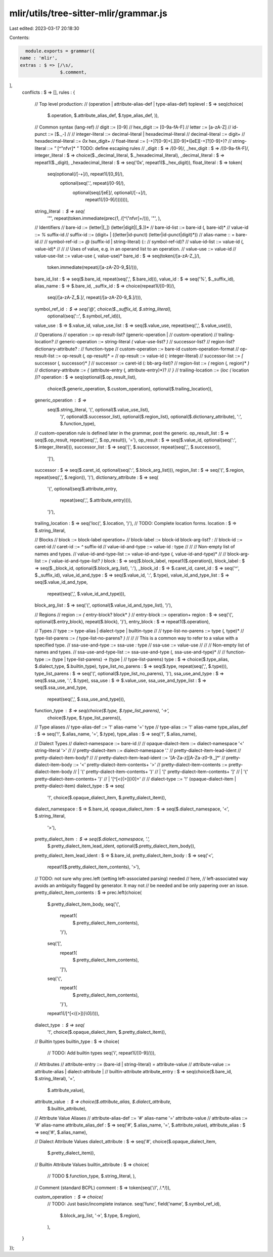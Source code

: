 mlir/utils/tree-sitter-mlir/grammar.js
======================================

Last edited: 2023-03-17 20:18:30

Contents:

.. code-block:: js

    module.exports = grammar({
  name : 'mlir',
  extras : $ => [/\s/,
                 $.comment,
],
  conflicts : $ => [],
  rules : {
    // Top level production:
    //   (operation | attribute-alias-def | type-alias-def)
    toplevel : $ => seq(choice(
                 $.operation,
                 $.attribute_alias_def,
                 $.type_alias_def,
                 )),

    // Common syntax (lang-ref)
    //  digit     ::= [0-9]
    //  hex_digit ::= [0-9a-fA-F]
    //  letter    ::= [a-zA-Z]
    //  id-punct  ::= [$._-]
    //
    //  integer-literal ::= decimal-literal | hexadecimal-literal
    //  decimal-literal ::= digit+
    //  hexadecimal-literal ::= `0x` hex_digit+
    //  float-literal ::= [-+]?[0-9]+[.][0-9]*([eE][-+]?[0-9]+)?
    //  string-literal  ::= `"` [^"\n\f\v\r]* `"`   TODO: define escaping rules
    //
    _digit : $ => /[0-9]/,
    _hex_digit : $ => /[0-9a-fA-F]/,
    integer_literal : $ => choice($._decimal_literal, $._hexadecimal_literal),
    _decimal_literal : $ => repeat1($._digit),
    _hexadecimal_literal : $ => seq('0x', repeat1($._hex_digit)),
    float_literal : $ => token(
                      seq(optional(/[-+]/), repeat1(/[0_9]/),
                          optional(seq('.', repeat(/[0-9]/),
                                       optional(seq(/[eE]/, optional(/[-+]/),
                                                    repeat1(/[0-9]/))))))),
    string_literal : $ => seq(
                       '"',
                       repeat(token.immediate(prec(1, /[^\\"\n\f\v\r]+/))),
                       '"',
                       ),

    // Identifiers
    //   bare-id ::= (letter|[_]) (letter|digit|[_$.])*
    //   bare-id-list ::= bare-id (`,` bare-id)*
    //   value-id ::= `%` suffix-id
    //   suffix-id ::= (digit+ | ((letter|id-punct) (letter|id-punct|digit)*))
    //   alias-name :: = bare-id
    //
    //   symbol-ref-id ::= `@` (suffix-id | string-literal) (`::`
    //   symbol-ref-id)?
    //   value-id-list ::= value-id (`,` value-id)*
    //
    //   // Uses of value, e.g. in an operand list to an operation.
    //   value-use ::= value-id
    //   value-use-list ::= value-use (`,` value-use)*
    bare_id : $ => seq(token(/[a-zA-Z_]/),
                       token.immediate(repeat(/[a-zA-Z0-9_$]/))),
    bare_id_list : $ => seq($.bare_id, repeat(seq(',', $.bare_id))),
    value_id : $ => seq('%', $._suffix_id),
    alias_name : $ => $.bare_id,
    _suffix_id : $ => choice(repeat1(/[0-9]/),
                             seq(/[a-zA-Z_$.]/, repeat(/[a-zA-Z0-9_$.]/))),
    symbol_ref_id : $ => seq('@', choice($._suffix_id, $.string_literal),
                             optional(seq('::', $.symbol_ref_id))),
    value_use : $ => $.value_id,
    value_use_list : $ => seq($.value_use, repeat(seq(',', $.value_use))),

    // Operations
    //   operation            ::= op-result-list? (generic-operation |
    //                            custom-operation)
    //                            trailing-location?
    //   generic-operation    ::= string-literal `(` value-use-list? `)`
    //   successor-list?
    //                            region-list? dictionary-attribute? `:`
    //                            function-type
    //   custom-operation     ::= bare-id custom-operation-format
    //   op-result-list       ::= op-result (`,` op-result)* `=`
    //   op-result            ::= value-id (`:` integer-literal)
    //   successor-list       ::= `[` successor (`,` successor)* `]`
    //   successor            ::= caret-id (`:` bb-arg-list)?
    //   region-list          ::= `(` region (`,` region)* `)`
    //   dictionary-attribute ::= `{` (attribute-entry (`,` attribute-entry)*)?
    //                            `}`
    //   trailing-location    ::= (`loc` `(` location `)`)?
    operation : $ => seq(optional($.op_result_list),
                         choice($.generic_operation, $.custom_operation),
                         optional($.trailing_location)),
    generic_operation : $ =>
                          seq($.string_literal, '(', optional($.value_use_list),
                              ')', optional($.successor_list),
                              optional($.region_list),
                              optional($.dictionary_attribute), ':',
                              $.function_type),
    // custom-operation rule is defined later in the grammar, post the generic.
    op_result_list : $ => seq($.op_result, repeat(seq(',', $.op_result)), '='),
    op_result : $ => seq($.value_id, optional(seq(':', $.integer_literal))),
    successor_list : $ => seq('[', $.successor, repeat(seq(',', $.successor)),
                              ']'),
    successor : $ => seq($.caret_id, optional(seq(':', $.block_arg_list))),
    region_list : $ => seq('(', $.region, repeat(seq(',', $.region)), ')'),
    dictionary_attribute : $ => seq(
                             '{',
                             optional(seq($.attribute_entry,
                                          repeat(seq(',', $.attribute_entry)))),
                             '}'),
    trailing_location : $ => seq('loc(', $.location, ')'),
    // TODO: Complete location forms.
    location : $ => $.string_literal,

    // Blocks
    //   block           ::= block-label operation+
    //   block-label     ::= block-id block-arg-list? `:`
    //   block-id        ::= caret-id
    //   caret-id        ::= `^` suffix-id
    //   value-id-and-type ::= value-id `:` type
    //
    //   // Non-empty list of names and types.
    //   value-id-and-type-list ::= value-id-and-type (`,` value-id-and-type)*
    //
    //   block-arg-list ::= `(` value-id-and-type-list? `)`
    block : $ => seq($.block_label, repeat1($.operation)),
    block_label : $ => seq($._block_id, optional($.block_arg_list), ':'),
    _block_id : $ => $.caret_id,
    caret_id : $ => seq('^', $._suffix_id),
    value_id_and_type : $ => seq($.value_id, ':', $.type),
    value_id_and_type_list : $ => seq($.value_id_and_type,
                                      repeat(seq(',', $.value_id_and_type))),
    block_arg_list : $ => seq('(', optional($.value_id_and_type_list), ')'),

    // Regions
    //   region      ::= `{` entry-block? block* `}`
    //   entry-block ::= operation+
    region : $ => seq('{', optional($.entry_block), repeat($.block), '}'),
    entry_block : $ => repeat1($.operation),

    // Types
    //   type ::= type-alias | dialect-type | builtin-type
    //
    //   type-list-no-parens ::=  type (`,` type)*
    //   type-list-parens ::= `(` type-list-no-parens? `)`
    //
    //   // This is a common way to refer to a value with a specified type.
    //   ssa-use-and-type ::= ssa-use `:` type
    //   ssa-use ::= value-use
    //
    //   // Non-empty list of names and types.
    //   ssa-use-and-type-list ::= ssa-use-and-type (`,` ssa-use-and-type)*
    //
    //   function-type ::= (type | type-list-parens) `->` (type |
    //   type-list-parens)
    type : $ => choice($.type_alias, $.dialect_type, $.builtin_type),
    type_list_no_parens : $ => seq($.type, repeat(seq(',', $.type))),
    type_list_parens : $ => seq('(', optional($.type_list_no_parens), ')'),
    ssa_use_and_type : $ => seq($.ssa_use, ':', $.type),
    ssa_use : $ => $.value_use,
    ssa_use_and_type_list : $ => seq($.ssa_use_and_type,
                                     repeat(seq(',', $.ssa_use_and_type))),
    function_type : $ => seq(choice($.type, $.type_list_parens), '->',
                             choice($.type, $.type_list_parens)),

    // Type aliases
    //   type-alias-def ::= '!' alias-name '=' type
    //   type-alias ::= '!' alias-name
    type_alias_def : $ => seq('!', $.alias_name, '=', $.type),
    type_alias : $ => seq('!', $.alias_name),

    // Dialect Types
    //   dialect-namespace ::= bare-id
    //
    //   opaque-dialect-item ::= dialect-namespace '<' string-literal '>'
    //
    //   pretty-dialect-item ::= dialect-namespace '.'
    //   pretty-dialect-item-lead-ident
    //                                                 pretty-dialect-item-body?
    //
    //   pretty-dialect-item-lead-ident ::= '[A-Za-z][A-Za-z0-9._]*'
    //   pretty-dialect-item-body ::= '<' pretty-dialect-item-contents+ '>'
    //   pretty-dialect-item-contents ::= pretty-dialect-item-body
    //                                 | '(' pretty-dialect-item-contents+ ')'
    //                                 | '[' pretty-dialect-item-contents+ ']'
    //                                 | '{' pretty-dialect-item-contents+ '}'
    //                                 | '[^[<({>\])}\0]+'
    //
    //   dialect-type ::= '!' (opaque-dialect-item | pretty-dialect-item)
    dialect_type : $ => seq(
                     '!', choice($.opaque_dialect_item, $.pretty_dialect_item)),
    dialect_namespace : $ => $.bare_id,
    opaque_dialect_item : $ => seq($.dialect_namespace, '<', $.string_literal,
                                   '>'),
    pretty_dialect_item : $ => seq($.dialect_namespace, '.',
                                   $.pretty_dialect_item_lead_ident,
                                   optional($.pretty_dialect_item_body)),
    pretty_dialect_item_lead_ident : $ => $.bare_id,
    pretty_dialect_item_body : $ => seq('<',
                                        repeat1($.pretty_dialect_item_contents),
                                        '>'),
    // TODO: not sure why prec.left (setting left-associated parsing) needed
    // here,
    // left-associated way avoids an ambiguity flagged by generator. It may not
    // be needed and be only papering over an issue.
    pretty_dialect_item_contents : $ => prec.left(choice(
                                     $.pretty_dialect_item_body,
                                     seq('(',
                                         repeat1(
                                             $.pretty_dialect_item_contents),
                                         ')'),
                                     seq('[',
                                         repeat1(
                                             $.pretty_dialect_item_contents),
                                         ']'),
                                     seq('{',
                                         repeat1(
                                             $.pretty_dialect_item_contents),
                                         '}'),
                                     repeat1(/[^\[<({>\])}\\0]/))),
    dialect_type : $ => seq(
                     '!', choice($.opaque_dialect_item, $.pretty_dialect_item)),

    // Builtin types
    builtin_type : $ => choice(
                     // TODO: Add builtin types
                     seq('i', repeat1(/[0-9]/))),

    // Attributes
    //   attribute-entry ::= (bare-id | string-literal) `=` attribute-value
    //   attribute-value ::= attribute-alias | dialect-attribute |
    //   builtin-attribute
    attribute_entry : $ => seq(choice($.bare_id, $.string_literal), '=',
                               $.attribute_value),
    attribute_value : $ => choice($.attribute_alias, $.dialect_attribute,
                                  $.builtin_attribute),

    // Attribute Value Aliases
    //   attribute-alias-def ::= '#' alias-name '=' attribute-value
    //   attribute-alias ::= '#' alias-name
    attribute_alias_def : $ => seq('#', $.alias_name, '=', $.attribute_value),
    attribute_alias : $ => seq('#', $.alias_name),

    // Dialect Attribute Values
    dialect_attribute : $ => seq('#', choice($.opaque_dialect_item,
                                             $.pretty_dialect_item)),

    // Builtin Attribute Values
    builtin_attribute : $ => choice(
                          // TODO
                          $.function_type,
                          $.string_literal,
                          ),

    // Comment (standard BCPL)
    comment : $ => token(seq('//', /.*/)),

    custom_operation : $ => choice(
                         // TODO: Just basic/incomplete instance.
                         seq('func', field('name', $.symbol_ref_id),
                             $.block_arg_list, '->', $.type, $.region),
                         ),
  }
});


